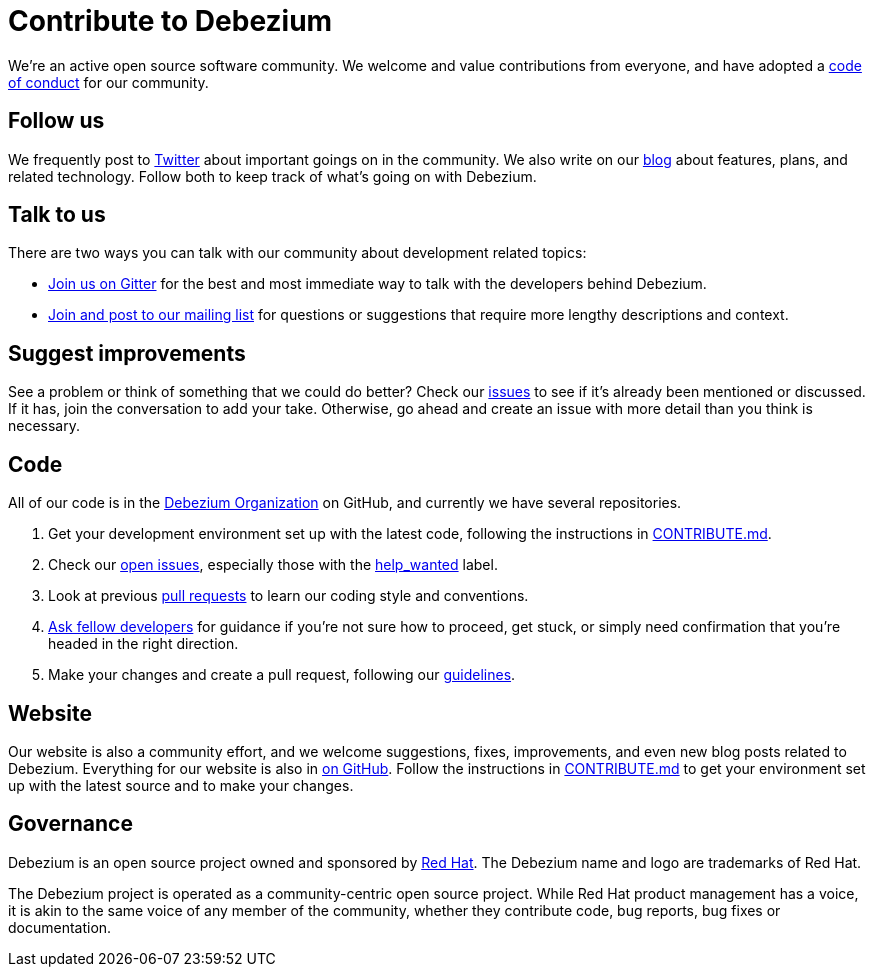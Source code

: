 = Contribute to Debezium
:awestruct-layout: doc
:linkattrs:
:icons: font

We're an active open source software community. We welcome and value contributions from everyone, and have adopted a link:/docs/code-of-conduct/[code of conduct] for our community.

[[follow]]
== Follow us

We frequently post to https://twitter.com/debezium[Twitter] about important goings on in the community. We also write on our link:/blog/[blog] about features, plans, and related technology. Follow both to keep track of what's going on with Debezium.

[[talk]]
== Talk to us

There are two ways you can talk with our community about development related topics:

* https://gitter.im/debezium/dev[Join us on Gitter] for the best and most immediate way to talk with the developers behind Debezium.
* https://groups.google.com/forum/#!forum/debezium[Join and post to our mailing list] for questions or suggestions that require more lengthy descriptions and context.

[[suggest]]
== Suggest improvements

See a problem or think of something that we could do better? Check our https://issues.jboss.org/projects/DBZ/issues[issues] to see if it's already been mentioned or discussed. If it has, join the conversation to add your take. Otherwise, go ahead and create an issue with more detail than you think is necessary.

[[contribute-code]]
== Code

All of our code is in the https://github.com/debezium/[Debezium Organization] on GitHub, and currently we have several repositories.

1. Get your development environment set up with the latest code, following the instructions in https://github.com/debezium/debezium/blob/master/CONTRIBUTE.md[CONTRIBUTE.md].
2. Check our https://issues.jboss.org/projects/DBZ/issues/?filter=allopenissues[open issues], especially those with the https://issues.jboss.org/issues/?jql=project%20%3D%20DBZ%20AND%20labels%20%3D%20help_wanted[help_wanted] label.
3. Look at previous https://github.com/debezium/debezium/pulls[pull requests] to learn our coding style and conventions.
4. https://gitter.im/debezium/dev[Ask fellow developers] for guidance if you're not sure how to proceed, get stuck, or simply need confirmation that you're headed in the right direction.
5. Make your changes and create a pull request, following our https://github.com/debezium/debezium/blob/master/CONTRIBUTE.md#making-changes[guidelines].

[[website]]
== Website

Our website is also a community effort, and we welcome suggestions, fixes, improvements, and even new blog posts related to Debezium. Everything for our website is also in https://github.com/debezium/debezium.github.io[on GitHub]. Follow the instructions in https://github.com/debezium/debezium.github.io/blob/develop/CONTRIBUTING.md[CONTRIBUTE.md] to get your environment set up with the latest source and to make your changes.

[[governance]]
== Governance

Debezium is an open source project owned and sponsored by https://www.redhat.com/[Red Hat]. The Debezium name and logo are trademarks of Red Hat.

The Debezium project is operated as a community-centric open source project. While Red Hat product management has a voice, it is akin to the same voice of any member of the community, whether they contribute code, bug reports, bug fixes or documentation.

